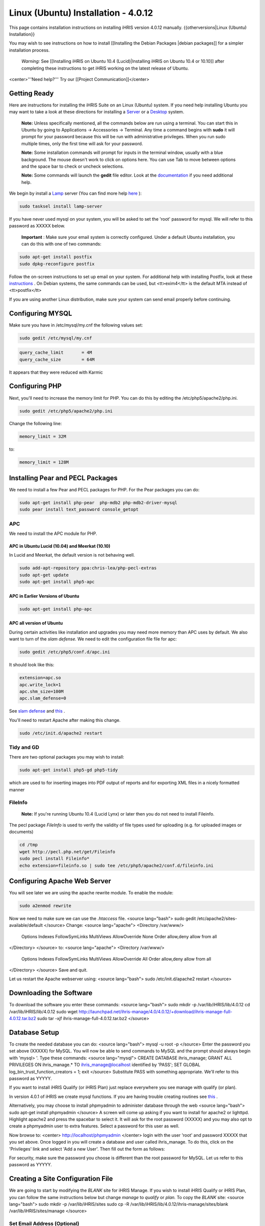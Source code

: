 Linux (Ubuntu) Installation - 4.0.12
====================================

This page contains installation instructions on installing iHRIS version 4.0.12 manually.
{{otherversions|Linux (Ubuntu) Installation}}

You may wish to see instructions on how to install [[Installing the Debian Packages |debian packages]] for a simpler installation process.

 *Warning:*  See [[Installing iHRIS on Ubuntu 10.4 (Lucid)|Installing iHRIS on Ubuntu 10.4 or 10.10]] after completing these instructions to get iHRIS working on the latest release of Ubuntu.


<center>'''Need help?'''  Try our [[Project Communication]]</center>

Getting Ready
^^^^^^^^^^^^^

Here are instructions for installing the iHRIS Suite on an Linux (Ubuntu) system.  If you need help installing Ubuntu you may want to take a look at
these directions for installing a  `Server <http://www.howtoforge.com/perfect-server-ubuntu8.04-lts>`_  or a  `Desktop <http://www.howtoforge.com/the-perfect-desktop-ubuntu-8.04-lts-hardy-heron>`_  system.

 **Note:**   Unless specifically mentioned, all the commands below are run using a terminal.  You can start this in Ubuntu by going to Applications -> Accessories -> Terminal.  Any time a command begins with **sudo**  it will prompt for your password because this will be run with administrative privileges.  When you run sudo multiple times, only the first time will ask for your password.

 **Note:**   Some installation commands will prompt for inputs in the terminal window, usually with a blue background.  The mouse doesn't work to click on options here.  You can use Tab to move between options and the space bar to check or uncheck selections.

 **Note:**   Some commands will launch the **gedit**  file editor.  Look at the  `documentation <https://help.ubuntu.com/community/gedit>`_  if you need additional help.

We begin by install a  `Lamp <http://en.wikipedia.org/wiki/LAMP_%28software_bundle%29>`_  server
(You can find more help  `here <https://help.ubuntu.com/community/ApacheMySQLPHP>`_ ):


.. code-block:: bash

    sudo tasksel install lamp-server
    

If you have never used mysql on your system, you will be asked to set the 'root' password for mysql.  We will refer to this password as XXXXX below.

 **Important** : Make sure your email system is correctly configured.  Under a default Ubuntu installation, you can do this with one of two commands:


.. code-block:: bash

    sudo apt-get install postfix
    sudo dpkg-reconfigure postfix
    


Follow the on-screen instructions to set up email on your system.  For additional help with installing Postfix, look at these  `instructions <https://help.ubuntu.com/community/PostfixBasicSetupHowto>`_ .  On Debian systems, the same commands can be used, but <tt>exim4</tt> is the default MTA instead of <tt>postfix</tt>

If you are using another Linux distribution, make sure your system can send email properly before continuing.


Configuring MYSQL
^^^^^^^^^^^^^^^^^
Make sure you have in /etc/mysql/my.cnf the following values set:


.. code-block:: bash

    sudo gedit /etc/mysql/my.cnf
    



.. code-block:: ini

    query_cache_limit       = 4M
    query_cache_size        = 64M
    

It appears that they were reduced with Karmic


Configuring PHP
^^^^^^^^^^^^^^^

Next, you'll need to increase the memory limit for PHP. You can do this by editing the /etc/php5/apache2/php.ini. 


.. code-block:: bash

    sudo gedit /etc/php5/apache2/php.ini
    


Change the following line:


.. code-block:: ini

    memory_limit = 32M
    

to:


.. code-block:: ini

    memory_limit = 128M
    



Installing Pear and PECL Packages
^^^^^^^^^^^^^^^^^^^^^^^^^^^^^^^^^

We need to install a few Pear and PECL packages for PHP.  For the Pear packages you can do:


.. code-block:: bash

    sudo apt-get install php-pear  php-mdb2 php-mdb2-driver-mysql 
    sudo pear install text_password console_getopt
    


APC
~~~
We need to install the APC module for PHP.  

APC in Ubuntu Lucid (10.04) and Meerkat (10.10)
-----------------------------------------------
In Lucid and Meerkat, the default version is not behaving well.


.. code-block:: bash

    sudo add-apt-repository ppa:chris-lea/php-pecl-extras
    sudo apt-get update
    sudo apt-get install php5-apc
    



APC in Earlier Versions of Ubuntu
---------------------------------


.. code-block:: bash

    sudo apt-get install php-apc
    


APC all version of Ubuntu
-------------------------
During certain activities like installation and upgrades you may need more memory than APC uses by default.  We also want to turn of the *slam defense.*   We need to edit the configuration file file for apc:


.. code-block:: bash

    sudo gedit /etc/php5/conf.d/apc.ini
    

It should look like this:


.. code-block:: ini

    extension=apc.so
    apc.write_lock=1
    apc.shm_size=100M
    apc.slam_defense=0
    

See  `slam defense <http://pecl.php.net/bugs/bug.php?id=16843>`_  and  `this <http://t3.dotgnu.info/blog/php/user-cache-timebomb>`_ .

You'll need to restart Apache after making this change.


.. code-block:: bash

    sudo /etc/init.d/apache2 restart
    



Tidy and GD
~~~~~~~~~~~
There are two optional packages you may wish to install:


.. code-block:: bash

    sudo apt-get install php5-gd php5-tidy
    

which are used to for inserting images into PDF output of reports and for exporting XML files in a nicely formatted manner


FileInfo
~~~~~~~~
 **Note:**  If you're running Ubuntu 10.4 (Lucid Lynx) or later then you do not need to install Fileinfo.

The pecl package *FileInfo*  is used to verify the validity of file types used for uploading (e.g. for uploaded images or documents)


.. code-block:: bash

    cd /tmp
    wget http://pecl.php.net/get/Fileinfo
    sudo pecl install Fileinfo*
    echo extension=fileinfo.so | sudo tee /etc/php5/apache2/conf.d/fileinfo.ini
    



Configuring Apache Web Server
^^^^^^^^^^^^^^^^^^^^^^^^^^^^^

You will see later we are using the apache rewrite module.  To enable the module:


.. code-block:: bash

    sudo a2enmod rewrite
    

Now we need to make sure we can use the *.htaccess*  file.
<source lang="bash">
sudo gedit /etc/apache2/sites-available/default
</source>
Change:
<source lang="apache">
<Directory /var/www/>
	Options Indexes FollowSymLinks MultiViews
	AllowOverride None
	Order allow,deny
	allow from all
</Directory>
</source>
to:
<source lang="apache">
<Directory /var/www/>
	Options Indexes FollowSymLinks MultiViews
	AllowOverride All
	Order allow,deny
	allow from all
</Directory>
</source>
Save and quit.

Let us restart the Apache webserver using:
<source lang="bash">
sudo /etc/init.d/apache2 restart 
</source>


Downloading the Software
^^^^^^^^^^^^^^^^^^^^^^^^
To download the software you enter these commands:
<source lang="bash">
sudo mkdir -p /var/lib/iHRIS/lib/4.0.12
cd /var/lib/iHRIS/lib/4.0.12
sudo wget http://launchpad.net/ihris-manage/4.0/4.0.12/+download/ihris-manage-full-4.0.12.tar.bz2
sudo tar -xjf ihris-manage-full-4.0.12.tar.bz2
</source>


Database Setup
^^^^^^^^^^^^^^

To create the needed database you can do:
<source lang="bash">
mysql -u root -p
</source>
Enter the password you set above (XXXXX) for MySQL.  You will now be able to send commands to MySQL and the prompt should always begin with 'mysql> '.  Type these commands:
<source lang="mysql">
CREATE DATABASE ihris_manage;
GRANT ALL PRIVILEGES ON ihris_manage.* TO ihris_manage@localhost identified by 'PASS';
SET GLOBAL log_bin_trust_function_creators = 1;
exit
</source>
Substitute PASS with something appropriate.  We'll refer to this password as YYYYY.

If you want to install iHRIS Qualify (or iHRIS Plan) just replace everywhere you see manage with qualify (or plan). 

In version 4.0.1 of iHRIS we create mysql functions.  If you are having trouble creating routines see  `this <http://www.ispirer.com/wiki/sqlways/troubleshooting-guide/mysql/import/binary-logging>`_ .

Alternatively, you may choose to install phpmyadmin to administer database through the web
<source lang="bash">
sudo apt-get install phpmyadmin
</source>
A screen will come up asking if you want to install for apache2 or lighttpd.  Highlight apache2 and press the spacebar to select it.  It will ask for the root password (XXXXX) and you may also opt to create a phpmyadmin user to extra features.  Select a password for this user as well.

Now browse to:
<center>
http://localhost/phpmyadmin
</center>
login with the user 'root' and password XXXXX that you set above.  Once logged in you will create a database and user called ihris_manage.  To
do this, click on  the 'Privileges' link and select 'Add a new User'. Then fill out the form as follows:

.. image:: images/Phpmyadmin_create_user.gif
    :align: center

  

For security, make sure the password you choose is different than the root password for MySQL.  Let us refer to this password as YYYYY.


Creating a Site Configuration File
^^^^^^^^^^^^^^^^^^^^^^^^^^^^^^^^^^

We are going to start by modifying the *BLANK*  site for iHRIS Manage.  If you wish to install iHRIS Qualify or iHRIS Plan, you can follow the same instructions below but change *manage*  to *qualify*  or *plan.*   To copy the *BLANK*  site:
<source lang="bash">
sudo mkdir -p /var/lib/iHRIS/sites
sudo cp -R /var/lib/iHRIS/lib/4.0.12/ihris-manage/sites/blank /var/lib/iHRIS/sites/manage
</source>


Set Email Address (Optional)
~~~~~~~~~~~~~~~~~~~~~~~~~~~~
You may optionally choose to  change the email address feedback is sent to by editting the site configuration file:
<source lang="bash">
sudo gedit /var/lib/iHRIS/sites/manage/iHRIS-Manage-BLANK.xml
</source>
changing:
<source lang="xml">
<configuration name='email' path='to' values='single'>
  <displayName>Email Address</displayName>
  <value>BLANK</value>
</configuration>
</source>
to:
<source lang="xml">
<configuration name='email' path='to' values='single'>
  <displayName>Email Address</displayName>
  <value>my_email@somewhere.com</value>
</configuration>
</source>


Making the Site Available
^^^^^^^^^^^^^^^^^^^^^^^^^

We will now edit the configuration to let the site know about the database user and options:
<source lang="bash">
sudo gedit /var/lib/iHRIS/sites/manage/pages/config.values.php
</source>
We now need to uncomment and set the value of a few variables.  Commented lines will begin with two slashes (//) that you'll need to remove.

They are:
<center>
<table border='1' padding='2'>
<tr><th>Variable Name</th><th>Value</th></tr>
<tr><td>$i2ce_site_i2ce_path</td><td>/var/lib/iHRIS/lib/4.0.12/I2CE</td></tr>
<tr><td>$i2ce_site_dsn</td><td rowpan='2'>mysql://ihris_manage:YYYYY@localhost/ihris_manage</td></tr>
<tr><td>$i2ce_site_module_config</td><td>/var/lib/iHRIS/sites/manage/iHRIS-Manage-BLANK.xml</td></tr>
</table>
In $i2ce_site_dsn,  YYYYY is the password you set above.
</center>
Save and quit.

Finally, we make iHRIS Manage site we just created available via the webserver:
<source lang="bash">
sudo ln -s /var/lib/iHRIS/sites/manage/pages /var/www/manage
</source>

Pretty URLs
~~~~~~~~~~~
This is an optional step to make URLs cleaner by removing the index.php.
<source lang="bash">
sudo cp /var/www/manage/htaccess.TEMPLATE /var/www/manage/.htaccess
sudo gedit /var/www/manage/.htaccess
</source>
We need to look for the line RewriteBase and change it to the web directory we want to use we are using,  */manage* .  

Change the line that looks like:
<source lang="apache">
    RewriteBase /iHRIS/manage-BLANK
</source>
to:
<source lang="apache">
    RewriteBase /manage
</source>
You may now save and quit.


Finishing Up
^^^^^^^^^^^^
Now we are ready to begin the site installation.  Simply browse to:
<center>
http://localhost/manage
</center>
and wait for the site to initalize itself.  Congratulations!  You may log in as the *i2ce_admin*  with the password you used to connect to the database (YYYYY that you set above).


Files
^^^^^
Here are samples of the files we edited above. **WARNING THESE ARE OUT OF DATE AND REFER TO AN OLD VERSION OF THE SOFTWARE** 
<ul>
<li> [[Media:default.txt | /etc/apache2/sites-available/default]] </li>
<li> [[Media:IHRIS-Manage-Site_xml.txt | /var/lib/iHRIS/sites/manage/iHRIS-Manage-Site.xml]] </li>
<li> [[Media:htaccess.txt | /var/www/manage/.htaccess ]] </li>
<li> [[Media:Config_values_php.txt | /var/www/manage/config.values.php]] </li>
</ul>

[[Category:Developer Resources]]
